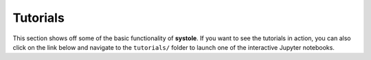 .. _general_examples:

Tutorials
=========

This section shows off some of the basic functionality of **systole**.
If you want to see the tutorials in action, you can also click on the link below and navigate to the ``tutorials/`` folder to launch one of the interactive Jupyter notebooks.

.. contents:: Contents
   :local:
   :depth: 3
